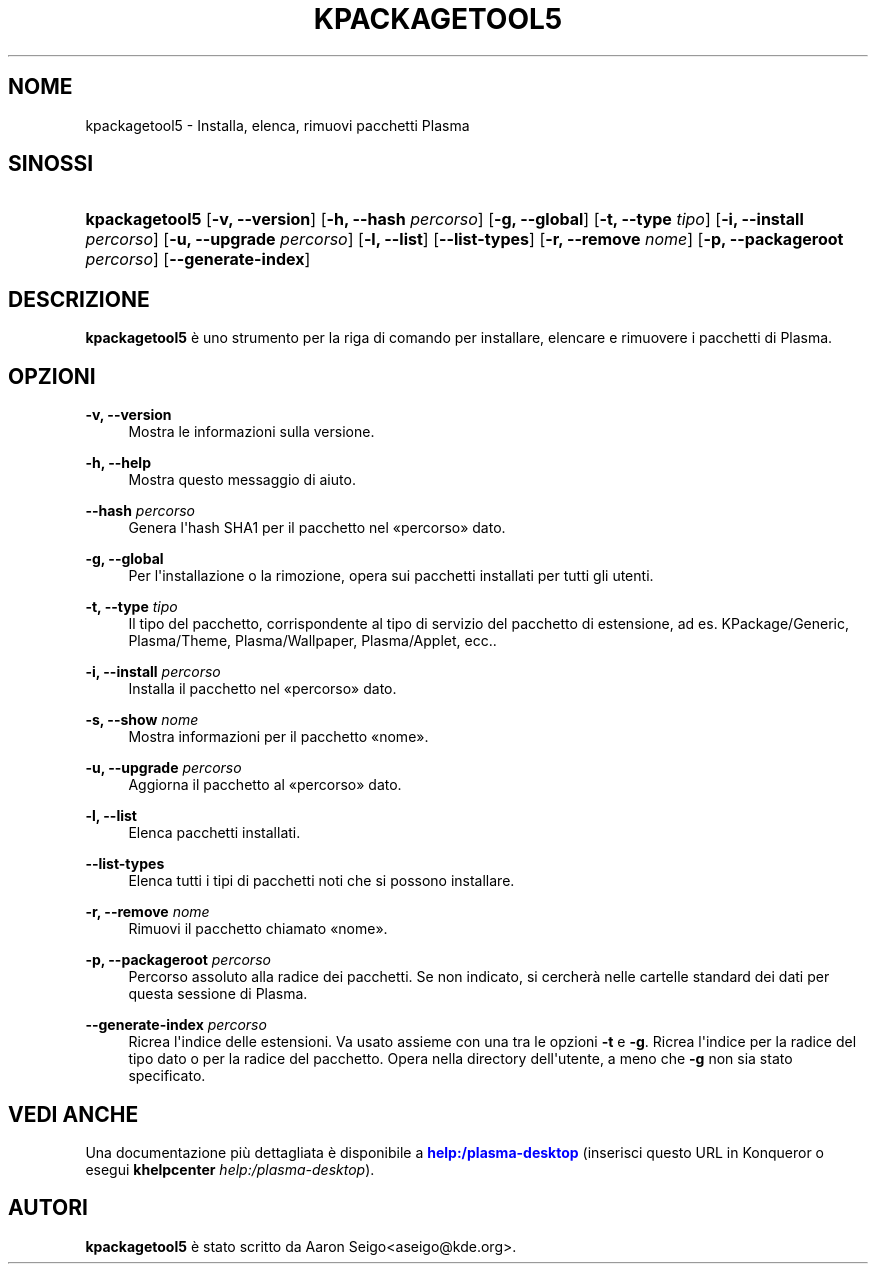 '\" t
.\"     Title: \fBkpackagetool5\fR
.\"    Author: [see the "Autori" section]
.\" Generator: DocBook XSL Stylesheets v1.78.1 <http://docbook.sf.net/>
.\"      Date: 2017-01-03
.\"    Manual: Gestore di KPackage
.\"    Source: KDE Frameworks Frameworks 5.30
.\"  Language: Italian
.\"
.TH "\FBKPACKAGETOOL5\FR" "1" "2017\-01\-03" "KDE Frameworks Frameworks 5.30" "Gestore di KPackage"
.\" -----------------------------------------------------------------
.\" * Define some portability stuff
.\" -----------------------------------------------------------------
.\" ~~~~~~~~~~~~~~~~~~~~~~~~~~~~~~~~~~~~~~~~~~~~~~~~~~~~~~~~~~~~~~~~~
.\" http://bugs.debian.org/507673
.\" http://lists.gnu.org/archive/html/groff/2009-02/msg00013.html
.\" ~~~~~~~~~~~~~~~~~~~~~~~~~~~~~~~~~~~~~~~~~~~~~~~~~~~~~~~~~~~~~~~~~
.ie \n(.g .ds Aq \(aq
.el       .ds Aq '
.\" -----------------------------------------------------------------
.\" * set default formatting
.\" -----------------------------------------------------------------
.\" disable hyphenation
.nh
.\" disable justification (adjust text to left margin only)
.ad l
.\" -----------------------------------------------------------------
.\" * MAIN CONTENT STARTS HERE *
.\" -----------------------------------------------------------------
.SH "NOME"
kpackagetool5 \- Installa, elenca, rimuovi pacchetti Plasma
.SH "SINOSSI"
.HP \w'\fBkpackagetool5\fR\ 'u
\fBkpackagetool5\fR [\fB\-v, \-\-version\fR] [\fB\-h, \-\-hash\fR\fI percorso\fR] [\fB\-g, \-\-global\fR] [\fB\-t, \-\-type\fR\fI tipo\fR] [\fB\-i, \-\-install\fR\fI percorso\fR] [\fB\-u, \-\-upgrade\fR\fI percorso\fR] [\fB\-l, \-\-list\fR] [\fB\-\-list\-types\fR] [\fB\-r, \-\-remove\fR\fI nome\fR] [\fB\-p, \-\-packageroot\fR\fI percorso\fR] [\fB\-\-generate\-index\fR]
.SH "DESCRIZIONE"
.PP
\fBkpackagetool5\fR
\(`e uno strumento per la riga di comando per installare, elencare e rimuovere i pacchetti di
Plasma\&.
.SH "OPZIONI"
.PP
\fB\-v, \-\-version\fR
.RS 4
Mostra le informazioni sulla versione\&.
.RE
.PP
\fB\-h, \-\-help\fR
.RS 4
Mostra questo messaggio di aiuto\&.
.RE
.PP
\fB\-\-hash\fR \fIpercorso\fR
.RS 4
Genera l\*(Aqhash SHA1 per il pacchetto nel
\(Fopercorso\(Fc
dato\&.
.RE
.PP
\fB\-g, \-\-global\fR
.RS 4
Per l\*(Aqinstallazione o la rimozione, opera sui pacchetti installati per tutti gli utenti\&.
.RE
.PP
\fB\-t, \-\-type\fR \fItipo\fR
.RS 4
Il tipo del pacchetto, corrispondente al tipo di servizio del pacchetto di estensione,
ad es\&.
KPackage/Generic, Plasma/Theme, Plasma/Wallpaper, Plasma/Applet,
ecc\&.\&.
.RE
.PP
\fB\-i, \-\-install\fR \fIpercorso\fR
.RS 4
Installa il pacchetto nel
\(Fopercorso\(Fc
dato\&.
.RE
.PP
\fB\-s, \-\-show\fR \fInome\fR
.RS 4
Mostra informazioni per il pacchetto
\(Fonome\(Fc\&.
.RE
.PP
\fB\-u, \-\-upgrade\fR \fIpercorso\fR
.RS 4
Aggiorna il pacchetto al
\(Fopercorso\(Fc
dato\&.
.RE
.PP
\fB\-l, \-\-list\fR
.RS 4
Elenca pacchetti installati\&.
.RE
.PP
\fB\-\-list\-types\fR
.RS 4
Elenca tutti i tipi di pacchetti noti che si possono installare\&.
.RE
.PP
\fB\-r, \-\-remove\fR \fInome\fR
.RS 4
Rimuovi il pacchetto chiamato
\(Fonome\(Fc\&.
.RE
.PP
\fB\-p, \-\-packageroot\fR \fIpercorso\fR
.RS 4
Percorso assoluto alla radice dei pacchetti\&. Se non indicato, si cercher\(`a nelle cartelle standard dei dati per questa sessione di
Plasma\&.
.RE
.PP
\fB\-\-generate\-index\fR \fIpercorso\fR
.RS 4
Ricrea l\*(Aqindice delle estensioni\&. Va usato assieme con una tra le opzioni
\fB\-t\fR
e
\fB\-g\fR\&. Ricrea l\*(Aqindice per la radice del tipo dato o per la radice del pacchetto\&. Opera nella directory dell\*(Aqutente, a meno che
\fB\-g\fR
non sia stato specificato\&.
.RE
.SH "VEDI ANCHE"
.PP
Una documentazione pi\(`u dettagliata \(`e disponibile a
\m[blue]\fBhelp:/plasma\-desktop\fR\m[]
(inserisci questo
URL
in
Konqueror
o esegui
\fB\fBkhelpcenter\fR\fR\fB \fR\fB\fIhelp:/plasma\-desktop\fR\fR)\&.
.SH "AUTORI"
.PP
\fBkpackagetool5\fR
\(`e stato scritto da
Aaron Seigo<aseigo@kde\&.org>\&.

